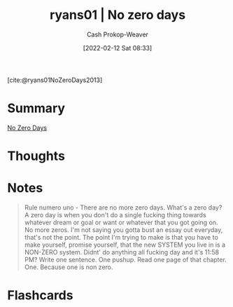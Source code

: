 :PROPERTIES:
:ROAM_REFS: [cite:@ryans01NoZeroDays2013]
:ID:       c89158fd-05ac-4c66-8986-05753e15096c
:DIR:      /home/cashweaver/proj/roam/attachments/c89158fd-05ac-4c66-8986-05753e15096c
:LAST_MODIFIED: [2023-09-05 Tue 20:16]
:END:
#+title:  ryans01 | No zero days
#+hugo_custom_front_matter: :slug "c89158fd-05ac-4c66-8986-05753e15096c"
#+author: Cash Prokop-Weaver
#+date: [2022-02-12 Sat 08:33]
#+filetags: :reference:
 
[cite:@ryans01NoZeroDays2013]

* Summary
[[id:a3105a8b-c9b7-4e6e-b3af-b9573bd2f70a][No Zero Days]]
* Thoughts
* Notes

#+begin_quote
Rule numero uno - There are no more zero days. What's a zero day? A zero day is when you don't do a single fucking thing towards whatever dream or goal or want or whatever that you got going on. No more zeros. I'm not saying you gotta bust an essay out everyday, that's not the point. The point I'm trying to make is that you have to make yourself, promise yourself, that the new SYSTEM you live in is a NON-ZERO system. Didnt' do anything all fucking day and it's 11:58 PM? Write one sentence. One pushup. Read one page of that chapter. One. Because one is non zero.
#+end_quote

* Flashcards
:PROPERTIES:
:ANKI_DECK: Default
:END:
#+print_bibliography: